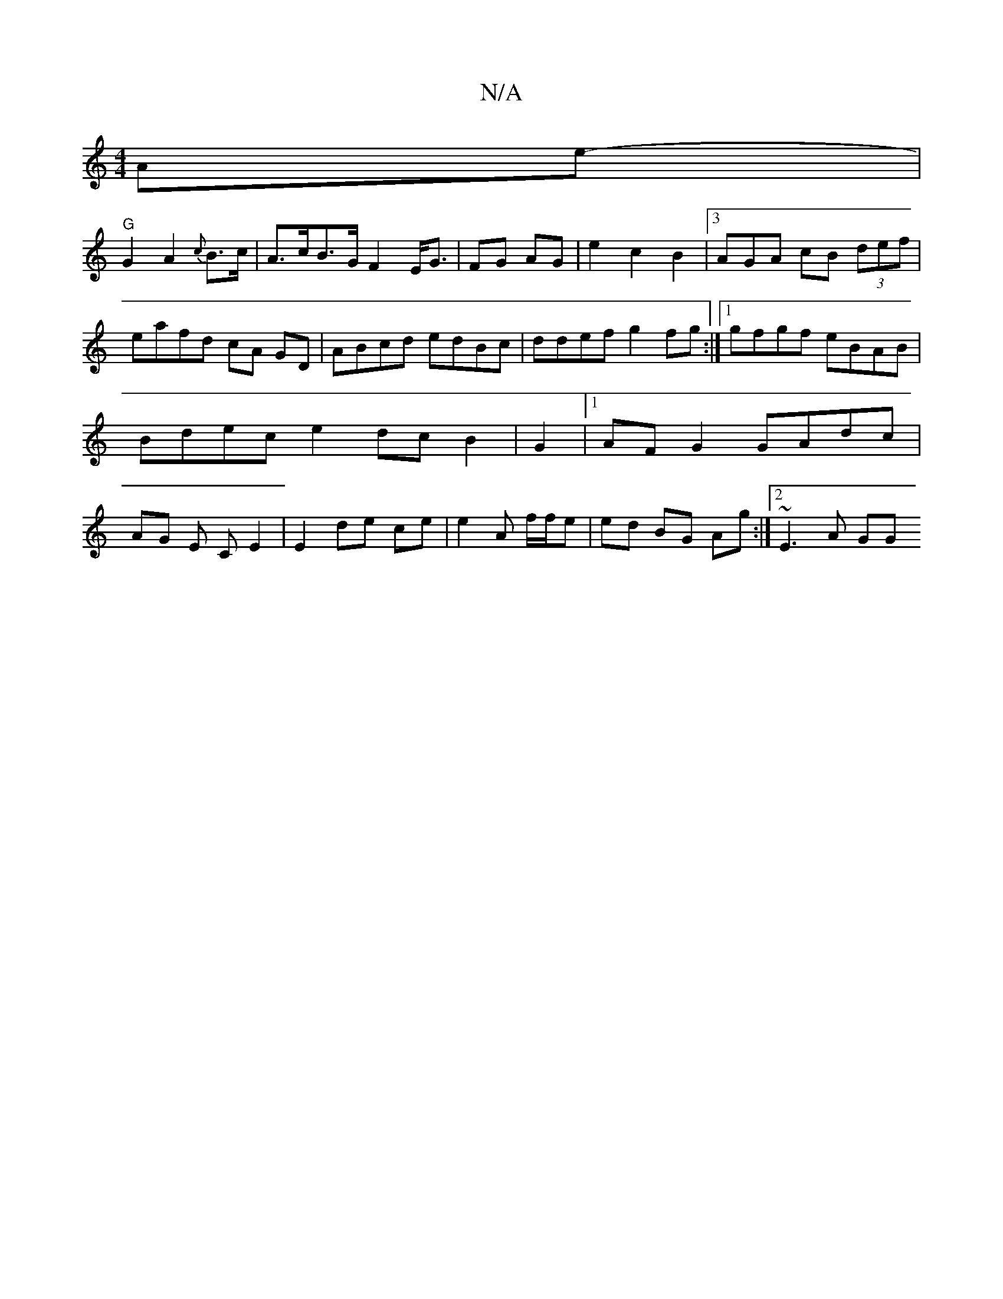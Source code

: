 X:1
T:N/A
M:4/4
R:N/A
K:Cmajor
Ae-|
"G"G2A2 {c}B>c|A>cB>G F2 E<G|FG AG|e2 c2 B2 |3AGA cB (3def | eafd cA GD|ABcd edBc|ddef g2fg:|1 gfgf eBAB | Bdec e2 dc B2 | G2 |1 AFG2 GAdc | AG E C E2 | E2 de ce | e2A f/f/e | ed BG Ag:|2 ~E3A GG